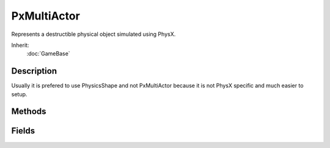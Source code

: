 PxMultiActor
============

Represents a destructible physical object simulated using PhysX.

Inherit:
	:doc:`GameBase`

Description
-----------

Usually it is prefered to use PhysicsShape and not PxMultiActor because it is not PhysX specific and much easier to setup.

Methods
-------

.. cpp:function:: void PxMultiActor::listMeshes(enum Hidden, enum Shown, enum All)

	Lists all meshes of the provided type in the console window.

	:param All: Lists all of the PxMultiActor's meshes.
	:param Hidden: Lists all of the PxMultiActor's hidden meshes.
	:param Shown: Lists all of the PxMultiActor's visible meshes.

.. cpp:function:: void PxMultiActor::setAllHidden()

	Hides or unhides all meshes contained in the PxMultiActor . Hidden meshes will not be rendered.

.. cpp:function:: void PxMultiActor::setBroken()

	Sets the PxMultiActor to a broken or unbroken state.

.. cpp:function:: void PxMultiActor::setMeshHidden(string meshName, bool isHidden)

	Prevents the provided mesh from being rendered.

Fields
------

.. cpp:member:: bool  PxMultiActor::broken


.. cpp:member:: bool  PxMultiActor::debugRender


